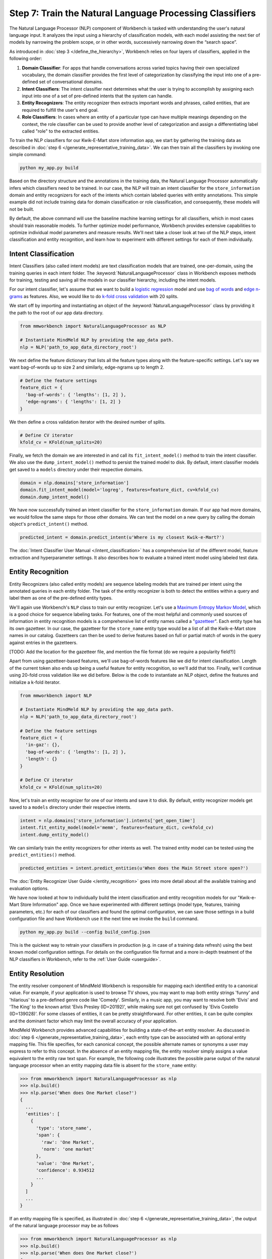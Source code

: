 Step 7: Train the Natural Language Processing Classifiers
=========================================================

The Natural Language Processor (NLP) component of Workbench is tasked with understanding the user's natural language input. It analyzes the input using a hierarchy of classification models, with each model assisting the next tier of models by narrowing the problem scope, or in other words, successively narrowing down the “search space”.

As introduced in :doc:`step 3 </define_the_hierarchy>`, Workbench relies on four layers of classifiers, applied in the following order:

#. **Domain Classifier**: For apps that handle conversations across varied topics having their own specialized vocabulary, the domain classifier provides the first level of categorization by classifying the input into one of a pre-defined set of conversational domains.

#. **Intent Classifiers**: The intent classifier next determines what the user is trying to accomplish by assigning each input into one of a set of pre-defined intents that the system can handle.

#. **Entity Recognizers**: The entity recognizer then extracts important words and phrases, called entities, that are required to fulfill the user's end goal.

#. **Role Classifiers**: In cases where an entity of a particular type can have multiple meanings depending on the context, the role classifier can be used to provide another level of categorization and assign a differentiating label called "role" to the extracted entities.

To train the NLP classifiers for our Kwik-E-Mart store information app, we start by gathering the training data as described in :doc:`step 6 </generate_representative_training_data>`. We can then train all the classifiers by invoking one simple command:

.. code-block:: text

  python my_app.py build

Based on the directory structure and the annotations in the training data, the Natural Language Processor automatically infers which classifiers need to be trained. In our case, the NLP will train an intent classifier for the ``store_information`` domain and entity recognizers for each of the intents which contain labeled queries with entity annotations. This simple example did not include training data for domain classification or role classification, and consequently, these models will not be built.

By default, the above command will use the baseline machine learning settings for all classifiers, which in most cases should train reasonable models. To further optimize model performance, Workbench provides extensive capabilities to optimize individual model parameters and measure results. We'll next take a closer look at two of the NLP steps, intent classification and entity recognition, and learn how to experiment with different settings for each of them individually.


Intent Classification
~~~~~~~~~~~~~~~~~~~~~

Intent Classifiers (also called intent models) are text classification models that are trained, one-per-domain,  using the training queries in each intent folder. The :keyword:`NaturalLanguageProcessor` class in Workbench exposes methods for training, testing and saving all the models in our classifier hierarchy, including the intent models.

For our intent classifier, let's assume that we want to build a `logistic regression <https://en.wikipedia.org/wiki/Logistic_regression>`_ model and use `bag of words <https://en.wikipedia.org/wiki/Bag-of-words_model>`_ and `edge n-grams <https://www.elastic.co/guide/en/elasticsearch/reference/current/analysis-edgengram-tokenizer.html>`_ as features. Also, we would like to do `k-fold cross validation <https://en.wikipedia.org/wiki/Cross-validation_(statistics)#k-fold_cross-validation>`_  with 20 splits.

We start off by importing and instantiating an object of the :keyword:`NaturalLanguageProcessor` class by providing it the path to the root of our app data directory.

.. code-block:: python

  from mmworkbench import NaturalLanguageProcessor as NLP

  # Instantiate MindMeld NLP by providing the app_data path.
  nlp = NLP('path_to_app_data_directory_root')

We next define the feature dictionary that lists all the feature types along with the feature-specific settings. Let's say we want bag-of-words up to size 2 and similarly, edge-ngrams up to length 2.

.. code-block:: python

  # Define the feature settings
  feature_dict = {
    'bag-of-words': { 'lengths': [1, 2] },
    'edge-ngrams': { 'lengths': [1, 2] }
  }

We then define a cross validation iterator with the desired number of splits.

.. code-block:: python

  # Define CV iterator
  kfold_cv = KFold(num_splits=20)

Finally, we fetch the domain we are interested in and call its ``fit_intent_model()`` method to train the intent classifier. We also use the ``dump_intent_model()`` method to persist the trained model to disk. By default, intent classifier models get saved to a ``models`` directory under their respective domains.

.. code-block:: python

  domain = nlp.domains['store_information']
  domain.fit_intent_model(model='logreg', features=feature_dict, cv=kfold_cv)
  domain.dump_intent_model()

We have now successfully trained an intent classifier for the ``store_information`` domain. If our app had more domains, we would follow the same steps for those other domains. We can test the model on a new query by calling the domain object's ``predict_intent()`` method.

.. code-block:: python

  predicted_intent = domain.predict_intent(u'Where is my closest Kwik-e-Mart?')

The :doc:`Intent Classifier User Manual </intent_classification>` has a comprehensive list of the different model, feature extraction and hyperparameter settings. It also describes how to evaluate a trained intent model using labeled test data.

Entity Recognition
~~~~~~~~~~~~~~~~~~

Entity Recognizers (also called entity models) are sequence labeling models that are trained per intent using the annotated queries in each entity folder. The task of the entity recognizer is both to detect the entities within a query and label them as one of the pre-defined entity types.

We'll again use Workbench's ``NLP`` class to train our entity recognizer. Let's use a `Maximum Entropy Markov Model <https://en.wikipedia.org/wiki/Maximum-entropy_Markov_model>`_, which is a good choice for sequence labeling tasks. For features, one of the most helpful and commonly used sources of information in entity recognition models is a comprehensive list of entity names called a "`gazetteer <https://gate.ac.uk/sale/tao/splitch13.html#x18-32600013.1>`_". Each entity type has its own gazetteer. In our case, the gazetteer for the ``store_name`` entity type would be a list of all the Kwik-e-Mart store names in our catalog. Gazetteers can then be used to derive features based on full or partial match of words in the query against entries in the gazetteers. 

[TODO: Add the location for the gazetteer file, and mention the file format (do we require a popularity field?)]

Apart from using gazetteer-based features, we'll use bag-of-words features like we did for intent classification. Length of the current token also ends up being a useful feature for entity recognition, so we'll add that too. Finally, we'll continue using 20-fold cross validation like we did before. Below is the code to instantiate an NLP object, define the features and initialize a k-fold iterator.

.. code-block:: python

  from mmworkbench import NLP

  # Instantiate MindMeld NLP by providing the app_data path.
  nlp = NLP('path_to_app_data_directory_root')

  # Define the feature settings
  feature_dict = {
    'in-gaz': {},
    'bag-of-words': { 'lengths': [1, 2] },
    'length': {}
  }

  # Define CV iterator
  kfold_cv = KFold(num_splits=20)

Now, let's train an entity recognizer for one of our intents and save it to disk. By default, entity recognizer models get saved to a ``models`` directory under their respective intents.

.. code-block:: python

  intent = nlp.domains['store_information'].intents['get_open_time']
  intent.fit_entity_model(model='memm', features=feature_dict, cv=kfold_cv)
  intent.dump_entity_model()

We can similarly train the entity recognizers for other intents as well. The trained entity model can be tested using the ``predict_entities()`` method.

.. code-block:: python

  predicted_entities = intent.predict_entities(u'When does the Main Street store open?')

The :doc:`Entity Recognizer User Guide </entity_recognition>` goes into more detail about all the available training and evaluation options.

We have now looked at how to individually build the intent classification and entity recognition models for our "Kwik-e-Mart Store Information" app. Once we have experimented with different settings (model type, features, training parameters, etc.) for each of our classifiers and found the optimal configuration, we can save those settings in a build configuration file and have Workbench use it the next time we invoke the ``build`` command.

.. code-block:: text

  python my_app.py build --config build_config.json

This is the quickest way to retrain your classifiers in production (e.g. in case of a training data refresh) using the best known model configuration settings. For details on the configuration file format and a more in-depth treatment of the NLP classifiers in Workbench, refer to the :ref:`User Guide <userguide>`.

Entity Resolution
~~~~~~~~~~~~~~~~~

The entity resolver component of MindMeld Workbench is responsible for mapping each identified entity to a canonical  value. For example, if your application is used to browse TV shows, you may want to map both entity strings 'funny' and 'hilarious' to a pre-defined genre code like 'Comedy'. Similarly, in a music app, you may want to resolve both 'Elvis' and 'The King' to the known artist 'Elvis Presley (ID=20192)', while making sure not get confused by 'Elvis Costello (ID=139028)'. For some classes of entities, it can be pretty straightforward. For other entities, it can be quite complex and the dominant factor which may limit the overall accuracy of your application.

MindMeld Workbench provides advanced capabilities for building a state-of-the-art entity resolver. As discussed in 
:doc:`step 6 </generate_representative_training_data>`, each entity type can be associated with an optional entity mapping file. This file specifies, for each canonical concept, the possible alternate names or synonyms a user may express to refer to this concept. In the absence of an entity mapping file, the entity resolver simply assigns a value equivalent to the entity raw text span. For example, the following code illustrates the possible parse output of the natural language processor when an entity mapping data file is absent for the ``store_name`` entity:

.. code-block:: python

  >>> from mmworkbench import NaturalLanguageProcessor as nlp
  >>> nlp.build()
  >>> nlp.parse('When does One Market close?')
  {
    ...
    'entities': [
      {
        'type': 'store_name',
        'span': {
          'raw': 'One Market',
          'norm': 'one market'
        },
        'value': 'One Market',
        'confidence': 0.934512
        ...
      }
    ]
    ...
  }

If an entity mapping file is specified, as illustrated in :doc:`step 6 </generate_representative_training_data>`, the output of the natural language processor may be as follows

.. code-block:: python

  >>> from mmworkbench import NaturalLanguageProcessor as nlp
  >>> nlp.build()
  >>> nlp.parse('When does One Market close?')
  {
    ...
    'entities': [
      {
        'type': 'store_name',
        'span': {
          'raw': 'One Market',
          'norm': 'one market'
        },
        'value': {'id': 207492, 'cname': 'Market Square'},
        'confidence': 0.934512
        ...
      }
    ]
    ...
  }

Note that the :keyword:`value` attribute of the entity has resolved to an object with a defined id and canonical name. As with the other NLP components in Workbench, it is also possible to access the individual resolvers for each entity type. The code below illustrates how to train and evaluate the entity resolver model for the ``store_name`` entity.

.. code-block:: python

  >>> from mmworkbench import NaturalLanguageProcessor as nlp
  >>> resolver = nlp.domains[0].intents['get_store_hours'].entities['store_name'].resolver

  >>> # Train the resolver model using the mapping file, if available.
  ... resolver.fit()
  
  >>> # Run the model 
  ... resolver.predict('One Market')
  {'id': 207492, 'cname': 'Market Square'}

Refer to the :ref:`User Manual <userguide>` for more information about how to evaluation and optimize entity resolution models for your application.

